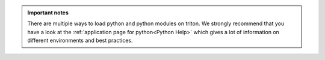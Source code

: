 .. admonition:: Important notes
   
   There are multiple ways to load python and python modules on triton. 
   We strongly recommend that you have a look at the :ref:`application page for python<Python Help>`
   which gives a lot of information on different environments and best practices.

